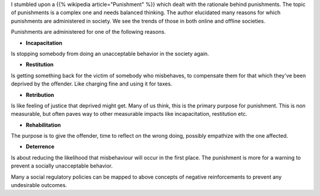 .. title: Rationale behind punishments
.. slug: rationale-behind-punishments
.. date: 2016-12-27 07:32:32 UTC-08:00
.. tags: meta, social
.. category:
.. link:
.. description:
.. type: text

I stumbled upon a {{% wikipedia article="Punishment" %}} which dealt with the rationale behind punishments.  The topic of
punishments is a complex one and needs balanced thinking. The author elucidated many reasons for which punishments are
administered in society. We see the trends of those in both online and offline societies.

Punishments are administered for one of the following reasons.

* **Incapacitation**

Is stopping somebody from doing an unacceptable behavior in the society again.

* **Restitution**

Is getting something back for the victim of somebody who misbehaves, to compensate them for that which they've been
deprived by the offender. Like charging fine and using it for taxes.

* **Retribution**

Is like feeling of justice that deprived might get. Many of us think, this is the primary purpose for punishment. This
is non measurable, but often paves way to other measurable impacts like incapacitation, restitution etc.

* **Rehabilitation**

The purpose is to give the offender, time to reflect on the wrong doing, possibly empathize with the one affected.


* **Deterrence**

Is about reducing the likelihood that misbehaviour will occur in the first place. The punishment is more for a warning
to prevent a socially unacceptable behavior.


Many a social regulatory policies can be mapped to above concepts of negative reinforcements to prevent any undesirable
outcomes.


.. _Explain Like I am Five Story which dealt with the rationale behind punishments: https://www.reddit.com/r/explainlikeimfive/comments/5kbvkj/eli5_why_is_suspension_from_school_a_punishment/

